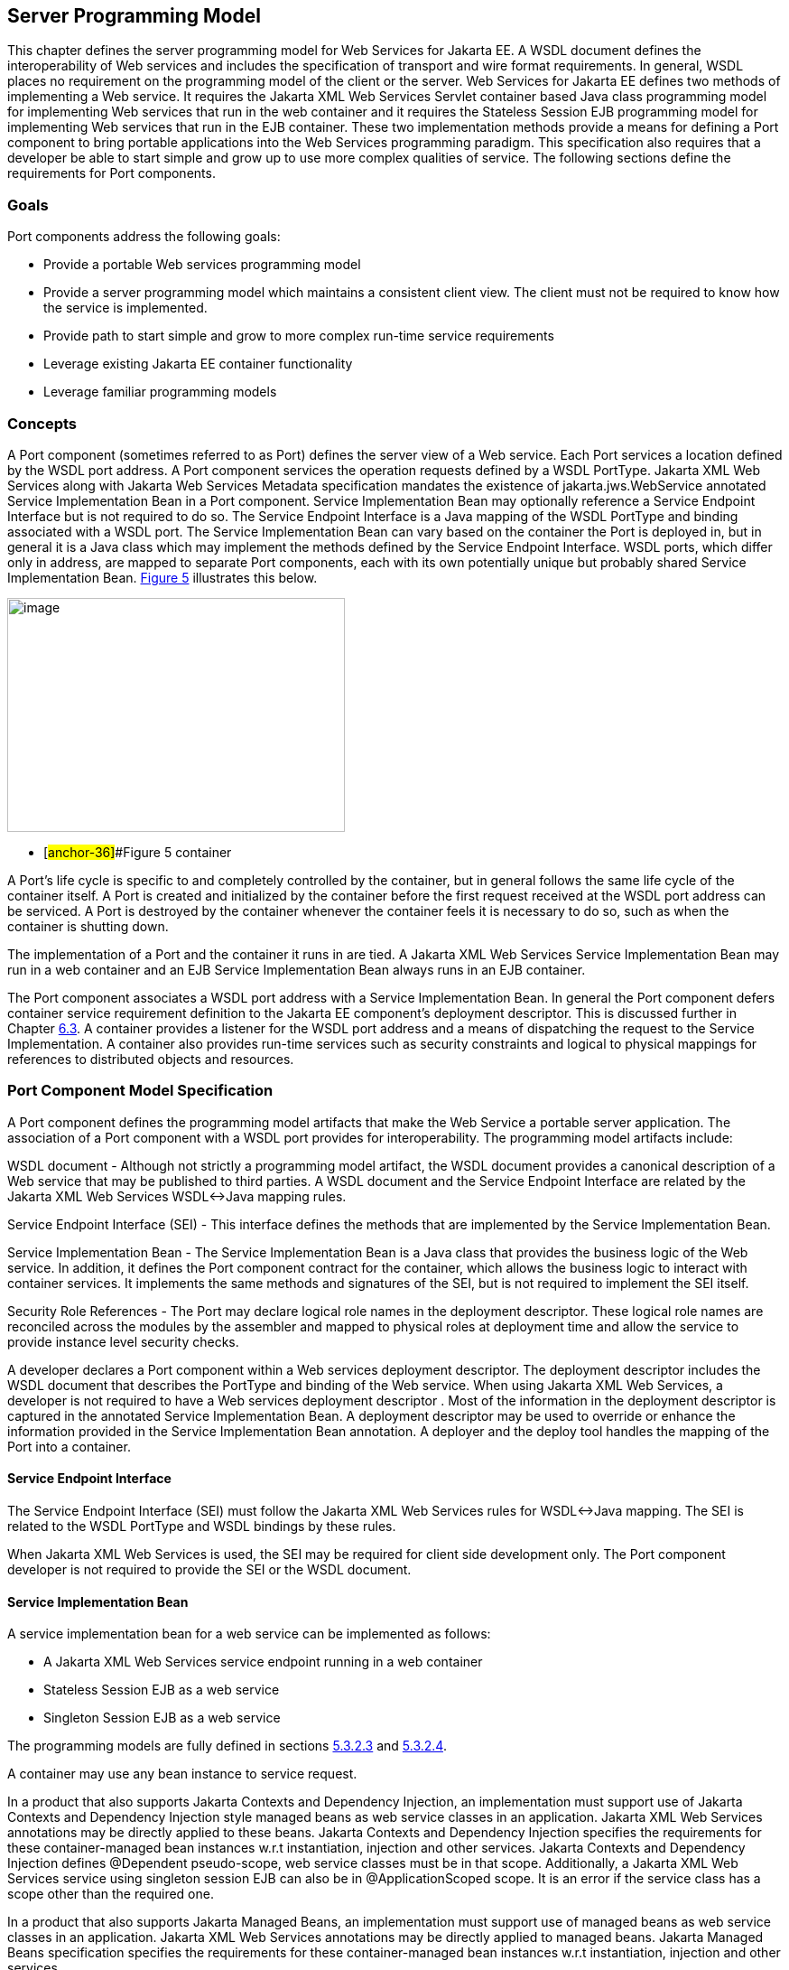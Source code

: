 [#anchor-10]
== Server Programming Model

This chapter defines the server programming model for Web Services for
Jakarta EE. A WSDL document defines the interoperability of Web services
and includes the specification of transport and wire format requirements. 
In general, WSDL places no requirement on the programming model of the 
client or the server. Web Services for Jakarta EE defines two methods of 
implementing a Web service. It requires the Jakarta XML Web Services Servlet 
container based Java class programming model for implementing Web services 
that run in the web container and it requires the Stateless Session EJB 
programming model for implementing Web services that run in the EJB container. 
These two implementation methods provide a means for defining a Port component 
to bring portable applications into the Web Services programming paradigm. 
This specification also requires that a developer be able to start simple and 
grow up to use more complex qualities of service. The following sections 
define the requirements for Port components.

=== Goals

Port components address the following goals:

* Provide a portable Web services programming model
* Provide a server programming model which maintains a consistent client
view. The client must not be required to know how the service is
implemented.
* Provide path to start simple and grow to more complex run-time service
requirements
* Leverage existing Jakarta EE container functionality
* Leverage familiar programming models

=== Concepts

A Port component (sometimes referred to as Port) defines the server view
of a Web service. Each Port services a location defined by the WSDL port
address. A Port component services the operation requests defined by a
WSDL PortType.  Jakarta XML Web Services along with Jakarta Web Services 
Metadata specification mandates the existence of jakarta.jws.WebService 
annotated Service Implementation Bean in a Port component. Service Implementation 
Bean may optionally reference a Service Endpoint Interface but is not required 
to do so. The Service Endpoint Interface is a Java mapping of the WSDL PortType 
and binding associated with a WSDL port. The Service Implementation Bean can 
vary based on the container the Port is deployed in, but in general it is a 
Java class which may implement the methods defined by the Service Endpoint 
Interface. WSDL ports, which differ only in address, are mapped to separate 
Port components, each with its own potentially unique but probably shared 
Service Implementation Bean.
link:#anchor-36[Figure 5] illustrates this below.

image:5.png[image,width=374,height=259]

* [#anchor-36]##Figure 5 container

A Port's life cycle is specific to and completely controlled by the
container, but in general follows the same life cycle of the container
itself. A Port is created and initialized by the container before the
first request received at the WSDL port address can be serviced. A Port
is destroyed by the container whenever the container feels it is
necessary to do so, such as when the container is shutting down.

The implementation of a Port and the container it runs in are tied.
A Jakarta XML Web Services Service Implementation Bean may run in a 
web container and an EJB Service Implementation Bean always runs in 
an EJB container.

The Port component associates a WSDL port address with a Service
Implementation Bean. In general the Port component defers container
service requirement definition to the Jakarta EE component's deployment
descriptor. This is discussed further in Chapter link:#anchor-39[6.3].
A container provides a listener for the WSDL port address and a means 
of dispatching the request to the Service Implementation. A container 
also provides run-time services such as security constraints and logical 
to physical mappings for references to distributed objects and resources.

=== Port Component Model Specification

A Port component defines the programming model artifacts that make the
Web Service a portable server application. The association of a Port
component with a WSDL port provides for interoperability. The
programming model artifacts include:

WSDL document - Although not strictly a programming model artifact, the
WSDL document provides a canonical description of a Web service that may
be published to third parties. A WSDL document and the Service Endpoint
Interface are related by the Jakarta XML Web Services WSDL<->Java mapping rules.

Service Endpoint Interface (SEI) - This interface defines the methods
that are implemented by the Service Implementation Bean.

Service Implementation Bean - The Service Implementation Bean is a Java
class that provides the business logic of the Web service. In addition,
it defines the Port component contract for the container, which allows
the business logic to interact with container services. It implements
the same methods and signatures of the SEI, but is not required to
implement the SEI itself.

Security Role References - The Port may declare logical role names in
the deployment descriptor. These logical role names are reconciled
across the modules by the assembler and mapped to physical roles at
deployment time and allow the service to provide instance level security
checks.

A developer declares a Port component within a Web services deployment
descriptor. The deployment descriptor includes the WSDL document that
describes the PortType and binding of the Web service. When using
Jakarta XML Web Services, a developer is not required to have a 
Web services deployment descriptor . Most of the information in the 
deployment descriptor is captured in the annotated Service Implementation Bean. 
A deployment descriptor may be used to override or enhance the information provided
in the Service Implementation Bean annotation. A deployer and the deploy
tool handles the mapping of the Port into a container.

[#anchor-41]
==== Service Endpoint Interface

The Service Endpoint Interface (SEI) must follow the  Jakarta XML Web Services
rules for WSDL<->Java mapping. The SEI is related to the WSDL PortType
and WSDL bindings by these rules.

When Jakarta XML Web Services is used, the SEI may be required for client side development
only. The Port component developer is not required to provide the SEI or
the WSDL document.

==== Service Implementation Bean

A service implementation bean for a web service can be implemented as
follows:

* A Jakarta XML Web Services service endpoint running in a web container
* Stateless Session EJB as a web service
* Singleton Session EJB as a web service

The programming models are fully defined in sections
link:#anchor-43[5.3.2.3] and link:#anchor-44[5.3.2.4].

A container may use any bean instance to service request.

In a product that also supports Jakarta Contexts and Dependency Injection, 
an implementation must support use of Jakarta Contexts and Dependency Injection 
style managed beans as web service classes in an application. Jakarta XML 
Web Services annotations may be directly applied to these beans.  
Jakarta Contexts and Dependency Injection specifies the requirements for 
these container-managed bean instances w.r.t instantiation, injection and 
other services. Jakarta Contexts and Dependency Injection defines @Dependent 
pseudo-scope, web service classes must be in that scope. Additionally, 
a Jakarta XML Web Services service using singleton session EJB can also be in 
@ApplicationScoped scope. It is an error if the service class has a scope 
other than the required one.

In a product that also supports Jakarta Managed Beans, an implementation must
support use of managed beans as web service classes in an application. 
Jakarta XML Web Services annotations may be directly applied to managed beans. 
Jakarta Managed Beans specification specifies the requirements for these 
container-managed bean instances w.r.t instantiation, injection and other services.

Jakarta XML Web Services along with Jakarta Web Services Metadata specification 
places additional requirements on Service Implementation Beans detailed 
in sections link:#anchor-45[5.3.2.1] and link:#anchor-46[5.3.2.2].

The developer is only required to provide the jakarta.jws.WebService
annotated Service Implementation Bean. The deployment tools could then
be used to generate the WSDL document and the SEI using Jakarta XML 
Web Services rules for Java <-> WSDL mapping.

[#anchor-45]
===== jakarta.jws.WebService annotation

Jakarta XML Web Services along with Jakarta Web Services Metadata specification 
requires that the Service Implementation Beans must include jakarta.jws.WebService 
class-level annotation to indicate that it implements a Web Service. Detail 
requirements and definition of the jakarta.jws.WebService annotation 
can be found in Jakarta Web Services Metadata specification (section 4.1).  
If member attributes of the annotation are not specified then server side deployment 
descriptors (see section link:#anchor-66[7.1]) are used. The member attributes of 
the annotation can also be overridden by server side deployment descriptors.

A Service Implementation Bean using this annotation is not required to
specify a wsdlLocation. If wsdlLocation attribute is specified in the
jakarta.jws.WebService annotation, it must follow the packaging rules for
the WSDL file detailed in section link:#anchor-51[5.4]. If wsdlLocation attribute is
specified, then the WSDL file must exist at that location or can be
resolved using the catalog facility specified in section link:#anchor-59[5.4.4].

The following table shows the relationship between the deployment
descriptor elements and this annotation.

Table 1: Relationship between the deployment descriptor elements and
jakarta.jws.WebService annotation

[cols="1,1", options="header"]
|===
|Deployment Descriptor element |jakarta.jws.WebService annotation

|<webservices>/<webservice-description> |One per WSDL document

|<webservices>/<webservice-description>/<port-component> |One per
@WebService annotation

|<webservices>/<webservice-description>/<webservice-description-name>
|This is implementation specific

|<webservices>/<webservice-description>/<wsdl-file>
|@WebService.wsdlLocation

|<webservices>/<webservice-description>/<port-component>/<port-component-name>
a|
@WebService.name (if not specified then its default value as specified
in Jakarta Web Services Metadata specification), only if it is unique in the module

If the above is not unique then fully qualified name of the Bean class
is used to guarantee uniqueness

|<webservices>/<webservice-description>/<port-component>/<wsdl-service>
|@WebService.serviceName

|<webservices>/<webservice-description>/<port-component>/<wsdl-port>
|@WebService.portName

|<webservices>/<webservice-description>/<port-component>/<service-endpoint-interface>
|@WebService.endpointInterface
|===

For Stateless or Singleton Session EJBs using this annotation, the name
attribute of the jakarta.ejb.Stateless or jakarta.ejb.Singleton annotation
on the Service Implementation Bean class must be used as the <ejb-link>
element in the deployment descriptor to map the Port component to the
actual EJB. If name attribute in jakarta.ejb.Stateless or
jakarta.ejb.Singleton annotation is not specified, then the default value
is used as defined in the section 4.4.1 of Jakarta Enterprise Beans specification.

For Servlet based endpoints using this annotation, fully qualified name
of the Service Implementation Bean class must be used as the
<servlet-link> element in the deployment descriptor to map the Port
component to the actual Servlet.

Following default mapping rules apply for Web modules that contain
Servlet based endpoints that use this annotation but do not package a
web.xml or a partial web.xml:

* fully qualified name of the Service Implementation Bean class maps to
<servlet-name> element in web.xml.
* fully qualified name of the Service Implementation Bean class maps to
<servlet-class> element in web.xml (also specified in section link:#anchor-68[7.1.2])
* serviceName attribute of jakarta.jws.WebService annotation prefixed with
"/" maps to <url-pattern> element in web.xml. If the serviceName
attribute in jakarta.jws.WebService annotation is not specified, then the
default value as specified in Jakarta Web Services Metadata specification is used.

The <service-endpoint-interface> element in the deployment descriptor
for an implementation bean must match @WebService.endpointInterface
member attribute if it is specified for the bean. Any other value is
ignored.

If <wsdl-service> element is provided in the deployment descriptor, then
the namespace used in this element overrides the targetNamespace member
attribute in this annotation. The namespace in <wsdl-port> element if
specified, must match the effective target namespace.

jakarta.jws.WebService annotated Service Implementation Beans can be run
either as a Stateless or Singleton Session EJB in an EJB container or as
a Jakarta XML Web Services service endpoint in a web container. The two 
programming models are fully defined in sections link:#anchor-43[5.3.2.3] 
and link:#anchor-44[5.3.2.4].

[#anchor-46]
===== jakarta.xml.ws.Provider interface and jakarta.xml.ws.WebServiceProvider annotation

Service Endpoint Interfaces (SEI) provides a high level Java-centric
abstraction that hides the details of converting between Java objects
and their XML representations for use in XML-based messages. However, in
some cases it is desirable for services to be able to operate at the XML
message level. The jakarta.xml.ws.Provider interface in Jakarta XML Web Services 
offers an alternative to SEIs and may be implemented by Service
Implementation Beans wishing to work at the XML message level.

Jakarta XML Web Services requires that these Service Implementation Beans 
must include jakarta.xml.ws.WebServiceProvider annotation on the class, 
indicating that it implements the jakarta.xml.ws.Provider interface. 
Details on the jakarta.xml.ws.WebServiceProvider annotation can be found 
in Jakarta XML Web Services specification. If member attributes of the 
annotation are not specified then server side deployment descriptors 
(see section link:#anchor-66[7.1]) are used. The member attributes of the annotation can 
also be overridden by server side deployment descriptors .

A WSDL file is required to be packaged with a Provider implementation.
If wsdlLocation attribute is specified in the jakarta.xml.ws.WebServiceProvider 
annotation, it must follow the packaging rules detailed in section link:#anchor-51[5.4]. 
If wsdlLocation attribute is specified, then the WSDL file must exist at 
that location or can be resolved using the catalog facility specified in 
section link:#anchor-59[5.4.4].

The following table shows the relationship between the deployment
descriptor elements and this annotation.

Table 2: Relationship between the deployment descriptor elements and
jakarta.xml.ws.WebServiceProvider annotation

[cols="1,1", options="header"]
|===
|Deployment Descriptor element |jakarta.xml.ws.WebServiceProvider annotation

|<webservices>/<webservice-description> |One per WSDL document

|<webservices>/<webservice-description>/<port-component> |One per
@WebServiceProvider annotation

|<webservices>/<webservice-description>/<webservice-description-name>
|This is implementation specific

|<webservices>/<webservice-description>/<wsdl-file>
|@WebServiceProvider.wsdlLocation

|<webservices>/<webservice-description>/<port-component>/<port-component-name>
|Fully qualified name of the Service Implementation Bean is used to
guarantee uniqueness

|<webservices>/<webservice-description>/<port-component>/<wsdl-service>
|@WebServiceProvider.serviceName

|<webservices>/<webservice-description>/<port-component>/<wsdl-port>
|@WebServiceProvider.portName

|<webservices>/<webservice-description>/<port-component>/<service-endpoint-interface>
|This deployment descriptor is not required to be specified for Service
Implementation Beans that are annotated with @WebServiceProvider
|===

For Stateless or Singleton Session EJBs using this annotation, the name
attribute of the jakarta.ejb.Stateless or jakarta.ejb.Singleton annotation
on the Service Implementation Bean class must be used as the <ejb-link>
element in the deployment descriptor to map the Port component to the
actual EJB. If name attribute in jakarta.ejb.Stateless or
jakarta.ejb.Singleton annotation is not specified, then the default value
is used as defined in the section 4.4.1 of Jakarta Enterprise Beans specification.

For Servlet based endpoints using this annotation, fully qualified name
of the Service Implementation Bean class must be used as the
<servlet-link> element in the deployment descriptor to map the Port
component to the actual Servlet.

Following default mapping rules apply for Web modules that contain
Servlet based endpoints that use this annotation but do not package a
web.xml or a partial web.xml:

* fully qualified name of the Service Implementation Bean class maps to
<servlet-name> element in web.xml.
* fully qualified name of the Service Implementation Bean class maps to
<servlet-class> element in web.xml. (also specified in section link:#anchor-68[7.1.2])
* serviceName attribute of jakarta.xml.ws.WebServiceProvider annotation
prefixed with "/" maps to <url-pattern> element in web.xml.

If <wsdl-service> element is provided in the deployment descriptor, then
the namespace used in this element overrides the targetNamespace member
attribute in this annotation. The namespace in <wsdl-port> element if
specified, must match the effective target namespace.

jakarta.xml.ws.WebServiceProvider annotated Service Implementation Beans
can be run either as a Stateless or Singleton Session EJB in an EJB
container or as a Jakarta XML Web Services service endpoint in a web container. 
The two programming models are fully defined in sections
link:#anchor-43[5.3.2.3] and link:#anchor-44[5.3.2.4].

[#anchor-43]
===== EJB container programming model

A Stateless Session Bean, as defined by the Jakarta Enterprise Beans specification, 
can be used to implement a Web service to be deployed in the EJB container. 
A Singleton Session Bean, as defined by the Jakarta Enterprise Beans specification, 
can be used to implement a Jakarta XML Web Services Web service to be deployed 
in the EJB container.

A Stateless Session Bean does not have to worry about multi-threaded
access. The EJB container is required to serialize request flow through
any particular instance of a Service Implementation Bean. A Singleton
Session Bean is intended to be shared and supports concurrent access.
The access rules are specified in the Jakarta Enterprise Beans specification.

The requirements for creating a Service Implementation Bean as a
Stateless or Singleton Session EJB are repeated in part here.

* The Service Implementation Bean class must be annotated with either 
jakarta.jws.WebService or jakarta.xml.ws.WebServiceProvider annotation. 
See section link:#anchor-45[5.3.2.1] and link:#anchor-46[5.3.2.2].
* For developers starting from Java, jakarta.jws.WebService annotation 
on Service Implementation Bean may optionally reference an SEI but is 
not required to do so. If SEI is not specified, the Service Implementation 
Bean class implicitly defines a SEI as required by section 3.3 of 
Jakarta XML Web Services specification. The Service Implementation Bean
methods are not required to throw javax.rmi.RemoteException. The
business methods of the bean must be public and must not be final or
static. Only those methods that are annotated with @WebMethod in the
Service Implementation Bean, are exposed to the client.
* For developers starting from WSDL, the SEI generated from the WSDL must be 
annotated with jakarta.jws.WebService annotation. Refer to Jakarta XML Web Services 
specification. The Service Implementation Bean must be annotated with 
jakarta.jws.WebService annotation and the endpointInterface member attribute 
must refer to this generated SEI.  Service Implementation Bean may implement 
the Service Endpoint Interface, but it is not required to do so. The bean must 
implement all the method signatures of the SEI. The Service Implementation Bean
methods are not required to throw javax.rmi.RemoteException. The business 
methods of the bean must be public and must not be final or static. It may 
implement other methods in addition to those defined by the SEI.
* The Service Implementation Bean must have a default public
constructor.
* A Service Implementation Bean of a Stateless EJB must be a stateless
object. A Service Implementation Bean must not save client specific
state across method calls either within the bean instance's data members
or external to the instance.
* A Service Implementation Bean of Singleton EJB can have a shared
state. The singleton session bean instance lives for the duration of the
application in which it is created. It maintains its state between
client invocations.
* The class must be public, must not be final and must not be abstract.
* The class must not define the finalize() method.
* Currently, it may use jakarta.annotation.PostConstruct or
jakarta.annotation.PreDestroy annotation on methods for lifecycle event
callbacks. See Jakarta Enterprise Beans specification for more details on this.

====== jakarta.ejb.Stateless annotation

Currently, a Stateless Session Bean must be annotated with the
_jakarta.ejb.Stateless_ annotation or denoted in the deployment descriptor
as a stateless session bean. The bean class no longer implements the
_jakarta.ejb.SessionBean_ interface.

The full requirements for Stateless Session Bean are defined in the
Jakarta Enterprise Beans specification (EJB Core Contracts and Requirements).

====== Allowed access to container services

The Jakarta Enterprise Beans specification (EJB Core Contracts and
Requirements) defines the allowed container service access requirements.

A stateless or singleton session bean that implements a web service
endpoint using the Jakarta XML Web Services APIs should use the
jakarta.xml.ws.WebServiceContext, which can be injected by use of the
@Resource annotation (see Jakarta Annotations specification), to access 
message context and security information relative to the request being 
served. The WebServiceContext interface allows the stateless or singleton 
session bean instance to get access to the jakarta.xml.ws.handler.MessageContext. 
Usage of a WebServiceContext must meet the requirements defined by the 
Jakarta XML Web Services specification.

====== jakarta.ejb.Singleton annotation

Singleton session bean component, as defined by Jakarta Enterprise Beans specification, 
provides an easy access to shared state. A Singleton session bean is instantiated 
once per application. A Singleton session bean must be annotated with the 
_jakarta.ejb.Singleton_ annotation or denoted in the deployment descriptor as a 
singleton session bean.

The full requirements for Singleton Session Bean are defined by the
Jakarta Enterprise Beans specification.

[#anchor-44]
===== Web container programming model

Jakarta XML Web Services Service Endpoint that run within the web container 
must follow the requirements repeated here.

A Jakarta XML Web Services Service Endpoint can be single or multi-threaded. 
A Jakarta XML Web Services Service Endpoint must implement 
jakarta.servlet.SingleThreadModel if single threaded access is required by 
the component. A container must serialize method requests for a Service 
Implementation Bean that implements the SingleThreadModel interface. 
Note, the SingleThreadModel interface has been deprecated in the Servlet 
2.4 specification.

The Service Implementation Bean must follow these requirements:

* The Service Implementation Bean class must be annotated with either
jakarta.jws.WebService or jakarta.xml.ws.WebServiceProvider annotation. 
See section link:#anchor-45[5.3.2.1] and link:#anchor-46[5.3.2.2].
* For developers starting from Java, jakarta.jws.WebService annotation 
on Service Implementation Bean may optionally reference an SEI but is 
not required to do so. If SEI is not specified, the Service Implementation 
Bean class implicitly defines a SEI as required by Jakarta XML Web Services 
specification. The business methods of the bean must be public and must not 
be final or static. Only those methods that are annotated with @WebMethod 
in the Service Implementation Bean, are exposed to the client.
* For developers starting from WSDL, the SEI generated from the WSDL must 
be annotated with jakarta.jws.WebService annotation. Refer to Jakarta XML 
Web Services specification. The Service Implementation Bean must be annotated 
with jakarta.jws.WebService annotation and the endpointInterface member 
attribute must refer to this generated SEI.  Service Implementation Bean may 
implement the Service Endpoint Interface, but it is not required to do so. 
The bean must implement all the method signatures of the SEI. The business 
methods of the bean must be public and must not be final or static. 
It may implement other methods in addition to those defined by the SEI.
* The Service Implementation Bean must have a default public
constructor.
* A Service Implementation must be a stateless object. A Service
Implementation Bean must not save client specific state across method
calls either within the bean instance's data members or external to the
instance. A container may use any bean instance to service a request.
* The class must be public, must not be final and must not be abstract.
* The class must not define the finalize() method.

======= The optional @PostConstruct or @PreDestroy annotations

A Service Implementation Bean may use jakarta.annotation.PostConstruct or
jakarta.annotation.PreDestroy annotation on methods for lifecycle event
callbacks.

The methods annotated with jakarta.annotation.PostConstruct or
jakarta.annotation.PreDestroy annotation allow the web container to notify
a Service Implementation Bean instance of impending changes in its
state. The bean may use the notification to prepare its internal state
for the transition. If the bean implements methods that are annotated
with jakarta.annotation.PostConstruct or jakarta.annotation.PreDestroy
annotations then the container is required to call them in the manner
described below.

The container must call the method annotated with
jakarta.annotation.PostConstruct before it can start dispatching requests
to the methods exposed as Web Service operations of the bean. The bean
may use the container notification to ready its internal state for
receiving requests.

The container must notify the bean of its intent to remove the bean
instance from the container's working set by calling the method
annotated with jakarta.annotation.PreDestroy annotation. A container may
not call this method while a request is being processed by the bean
instance. The container may not dispatch additional requests to the
methods exposed as Web Service operations of the bean after this method
is called.

[#anchor-48]
======= Allowed access to container services

The container provides certain services based on the life cycle state of
the Service Implementation Bean. Access to services provided by a web
container in a Jakarta EE environment (e.g. transactions, JNDI access to
the component's environment, etc.) must follow the requirements defined
by the Servlet and Jakarta EE specifications.

A Servlet that implements a web service endpoint using the Jakarta XML 
Web Services APIs should use the jakarta.xml.ws.WebServiceContext, 
which can be injected by use of the @Resource annotation 
(see the Jakarta Annotations specification), to access message context
and security information relative to the request being served.Usage of a
WebServiceContext must meet the requirements defined by the Jakarta XML 
Web Services specification section 5.3. At runtime, the methods in 
WebServiceContext serve the same purpose as the methods with the same 
name defined in jakarta.servlet.http.HttpServletRequest. Service Implementation 
Beans can get access to HTTPSession and ServletContext using table 9.4 of section
9.4.1.1 of Jakarta XML Web Services specification.

==== Publishing Endpoints -  jakarta.xml.ws.Endpoint

Jakarta XML Web Services provides functionality for creating and publishing Web Service
endpoints dynamically using jakarta.xml.ws.Endpoint API. The use of this
functionality is considered non-portable in a managed environment. It is
required that both the Servlet and the EJB container disallow the
publishing of the Endpoint dynamically, by not granting the
publishEndpoint security permission. Please refer to details on this in
the Jakarta XML Web Services specification.

==== Service Implementation Bean Life Cycle

The life cycle of a Service Implementation Bean is controlled by the
container. The methods called by the container are container/bean specific, 
but in general are quite similar. The EJB container life cycle can be 
referenced from Jakarta Enterprise Beans specification.

The container services requests defined by a WSDL port. It does this by
creating a listener for the WSDL port address, receiving requests and
dispatching them on a Service Implementation Bean. Before a request can
be serviced, the container must instantiate a Service Implementation
Bean and ready it for method requests.

A container readies a bean instance by first calling newInstance on the
Service Implementation Bean class to create an instance. The container
then calls the life cycle methods on the Service Implementation Bean
that are specific to the container. For web containers, it calls the 
method annotated with jakarta.annotation.PostConstruct annotation. 
For the EJB container, it calls the method annotated with 
jakarta.annotation.PostConstruct annotation . 
The jakarta.annotation.PostConstruct callback occurs after any dependency 
injection has been performed by the container and before the first 
business method invocation on the bean.

A Service Implementation Bean instance has no identity.

A container may pool method ready instances of a Service Implementation
Bean and dispatch a method request on any instance in a method ready
state.

The container notifies a Service Implementation Bean instance that it is
about to be removed from Method Ready state by calling container/bean
specific life cycle methods on the instance. For the web container,
the method annotated with jakarta.annotation.PreDestroy is called. 
For the EJB container, the method annotated with jakarta.annotation.PreDestroy 
is called.

==== Protocol Binding and jakarta.xml.ws.BindingType annotation

Jakarta XML Web Services specification requires that a developer be able 
to specify the protocol binding on a Web Service endpoint by using
jakarta.xml.ws.BindingType annotation. Jakarta XML Web Services also 
requires support for the following protocol bindings:

* SOAP1.2 over HTTP - SOAP1.2/HTTP
* SOAP1.1 over HTTP - SOAP1.1/HTTP
* XML over HTTP - XML/HTTP
* SOAP1.1 over HTTP with MTOM enabled
* SOAP1.2 over HTTP with MTOM enabled

Support for overriding the protocol binding specified by BindingType
annotation is provided by <protocol-binding> deployment descriptor
element for a port component. Refer to section link:#anchor-68[7.1.2] for details on this
deployment descriptor element.

In the event this element is not specified in the deployment descriptors
and no BindingType annotation is used, the default binding is used for
the endpoint (SOAP1.1/HTTP).

==== MTOM/XOP support

Jakarta XML Web Services compliant implementations are required to support MTOM 
(Message Transmission Optimization Mechanism)/XOP (XML-binary Optimized Packaging) 
specifications from W3C. Refer to Jakarta XML Web Services specification for more
information. Support for SOAP MTOM/XOP mechanism for optimizing transmission of 
binary data types is provided by Jakarta XML Binding which is the data binding 
for Jakarta XML Web Services. Jakarta XML Web Services provides the MIME processing 
required to enable Jakarta XML Binding to serialize and deserialize MIME based 
MTOM/XOP packages.

SOAP MTOM/XOP mechanism on the service can be enabled or disabled by any
one of the following ways:

* Using <port-component>/<enable-mtom> deployment descriptor element for
a corresponding service
* Using @MTOM with a @WebService that creates a service

Deployment descriptor mtom elements override the @MTOM annotation for a
corresponding service. These elements also override if MTOM enabled
protocol binding is used. In other words, if MTOM enabled protocol
binding is used along with <enable-mtom> set to false, then this feature
is disabled. This deployment descriptor must be specified in order to be
applied to the protocol binding to enable or disable MTOM. Note that
Jakarta XML Web Services recommends the use of MTOM feature instead of 
mtom enabled bindings: SOAPBinding.SOAP11HTTP_MTOM_BINDING,
SOAPBinding.SOAP12HTTP_MTOM_BINDING.

Table 3: Relationship between deployment descriptor elements and @MTOM

[cols="2,1", options="header"]
|===
|Deployment Descriptor element |@MTOM

|<service>/<port-component>/<enable-mtom> |@MTOM.enabled
|<service>/<port-component>/<mtom-threshold> |@MTOM.threshold
|===

==== Web Services Addressing support

Jakarta XML Web Services services are required to support Web Services Addressing 1.0 -
Core, Web Services Addressing 1.0 - Soap Binding, and Web Services
Addressing 1.0 - Metadata.

Web Service Addressing requirements for a service can be specified by
any one of the following ways:

* Using <port-component>/<addressing> deployment descriptor element for
the corresponding service
* Using @Addressing annotation with the service implementation class
* If the service uses WSDL description, the addressing requirements can
be specified in the WSDL as per the WS-Addressing 1.0 - Metadata
specification.
+
The above order also defines a precedence order for the addressing
requirements. For example, the addressing requirements specified by the
@Addressing are overridden by the same from a corresponding
<port-component>/<addressing> deployment descriptor element.

Table 4: Relationship between deployment descriptor elements
and @Addressing

[cols="2,1", options="header"]
|===
|Deployment Descriptor element |@Addressing

|<service>/<port-component>/<addressing>/<enabled> |@Addressing.enabled

|<service>/<port-component>/<addressing>/<required>
|@Addressing.required

|<service>/<port-component>/<addressing>/<responses>
|@Addressing.responses
|===

A service's EndpointReference can be got using WebServiceContext's
getEndpointReference method during service invocation. Occasionally, 
it is necessary for one application component to create an
EndpointReference for another web service endpoint. The
W3CEndpointReferenceBuilder class provides a standard API for creating
W3CEndpointReference instances for web service endpoints. When creating
a W3CEndpointReference for an endpoint published by the same Jakarta EE
application, a Jakarta XML Web Services runtime must fill the address
(if not set by the application) of the endpoint using its service and 
port names.

==== RespectBinding support

The jakarta.xml.ws.RespectBinding annotation or its corresponding
jakarta.xml.ws.RespectBindingFeature web service feature is used to
control whether a Jakarta XML Web Services implementation must respect/honor the contents
of the wsdl:binding in the WSDL that is associated with the service. See
Jakarta XML Web Services specification for more information.

RespectBinding web service feature on a service can be enabled or
disabled by any one of the following ways:

* Using <port-component>/<respect-binding> deployment descriptor element
for the corresponding service
* Using @RespectBinding annotation with the service implementation class
+
Deployment descriptor <respect-binding> element overrides the
@RespectBinding annotation for the corresponding service.

Table 5: Relationship between deployment descriptor elements and
@RespectBinding

[cols="2,1", options="header"]
|===
|Deployment Descriptor element |@RespectBinding

|<service>/<port-component>/<respect-binding>/<enabled>
|@RespectBinding.enabled
|===

[#anchor-51]
=== Packaging

Port components may be packaged in a WAR file, or EJB JAR file. Port
components packaged in a WAR file must use a Jakarta XML Web Services Service
Endpoint or a Stateless/Singleton session bean as a Jakarta XML Web Services Service
Endpoint for the Service Implementation Bean. Port components packaged
in a EJB-JAR file must use a Stateless or Singleton Session Bean for the
Service Implementation Bean.

The developer is responsible for packaging, either by containment or
reference, the WSDL file (not required when annotations are used), 
Service Endpoint Interface class (optional), Service Implementation 
Bean class, and their dependent classes, Jakarta XML Web Services generated
portable artifacts, along with a Web services deployment descriptor
(not required when annotations are used) in a Jakarta EE module. 
The location of the Web services deployment descriptor in the
module is module specific. WSDL files are located relative to the root
of the module and are typically located in the wsdl directory that is
co-located with the module deployment descriptor or a subdirectory of
it.  Jakarta XML Web Services generated portable artifacts (when
starting from Java) include zero or more JavaBean classes to aide in
marshaling of method invocations and responses, as well as
service-specific exceptions.

[#anchor-52]
==== The wsdl directory

The wsdl directory is a well-known location that contains WSDL files and
any relative content the WSDL files may reference. WSDL files and their
relative references will be published during deployment. See sections
link:#anchor-53[8.2.4] and link:#anchor-54[8.2.5] for more details.

[#anchor-55]
==== EJB Module Packaging

Stateless or Singleton Session EJB Service Implementation Beans are
packaged in an EJB-JAR that contains the class files and WSDL files. The
packaging rules follow those defined by the Jakarta Enterprise Beans
specification. In addition, the Web services deployment descriptor
location within the EJB-JAR file is META-INF/webservices.xml. The wsdl
directory is located at META-INF/wsdl. See 5.4.3 section for packaging
Stateless or Singleton session beans in a WAR file.

[#anchor-56]
==== Web App Module Packaging

Jakarta XML Web Services Service Endpoints and Stateless/Singleton EJB 
as Jakarta XML Web Services Service endpoints can be packaged in a WAR file 
that contains the class files and WSDL files. The packaging rules for the 
WAR file are those defined by the Servlet specification. The packaging rules 
for Stateless or Singleton EJB within a WAR are defined by the EJB specification. 
In addition, a Web services deployment descriptor is located in a WAR at
WEB-INF/webservices.xml and the wsdl directory is located at WEB-INF/wsdl.

[#anchor-59]
==== Catalog packaging

Jakarta XML Web Services requires support for a OASIS XML Catalogs 1.1 
specification to be used when resolving any Web service document that 
is part of the description of a Web service, specifically WSDL and 
XML Schema documents. Refer to section 4.4 of Jakarta XML Web Services 
specification. The catalog file jax-ws-catalog.xml must be co-located 
with the module deployment descriptor (WEB-INF/jax-ws-catalog.xml for 
web modules and META-INF/jax-ws-catalog.xml for EJB modules).

==== Assembly within an EAR file

Assembly of modules containing port components into an EAR file follows
the requirements defined by the Jakarta EE specification.

=== Transactions

The methods of a Service Implementation Bean run under a transaction
context specific to the container. The web container runs the methods
under an unspecified transaction context. The EJB container runs the
methods under the transaction context defined by the
container-transaction element of the EJB deployment descriptor or
jakarta.ejb.TransactionAttribute annotation.

[#anchor-57]
=== Container Provider Responsibilities

In addition to the container requirements described above a container
provider must provide a Jakarta XML Web Services runtime.

It is the responsibility of the container provider to support processing
Jakarta XML Web Services compliant requests and invoking Ports as described
above. The application server must support deployment of these Ports.
This specification prescribes the use of the Jakarta XML Web Services
Java<->WSDL and Java<->XML Serialization framework for all XML Protocol
based Web service bindings. For Jakarta XML Web Services inbound messages, the
container will act as the Jakarta XML Web Services server side runtime. It is
responsible for:

[arabic]
. Listening on a well known port or on the URI of the Web service
implementation (as defined in the service's WSDL after deployment) for
SOAP/HTTP bindings.
. Parsing the inbound message according to the Service binding.
. Mapping the message to the implementation class and method according
to the Service deployment data.
. Creating the appropriate Java objects from the SOAP envelope according
to the Jakarta XML Web Services specification.
. Invoking the Service Implementation Bean handlers and instance method
with the appropriate Java parameters.
. Capturing the response to the invocation if the style is request-response
. Mapping the Java response objects into SOAP message according to the
Jakarta XML Web Services specification.
. Creating the message envelope appropriate for the transport
. Sending the message to the originating Web service client.
